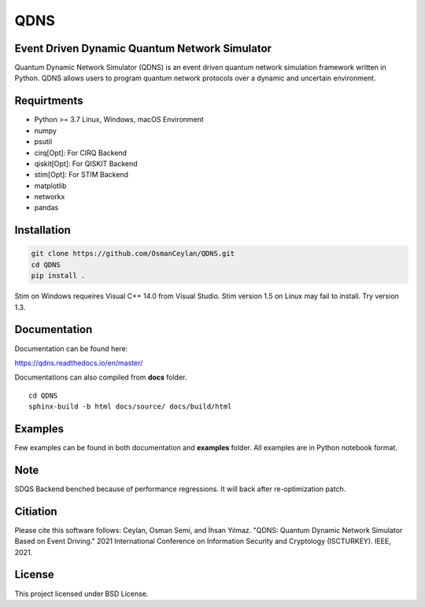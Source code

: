 QDNS
====

Event Driven Dynamic Quantum Network Simulator
----------------------------------------------

Quantum Dynamic Network Simulator (QDNS) is an event driven quantum
network simulation framework written in Python. QDNS allows users to
program quantum network protocols over a dynamic and uncertain
environment.

Requirtments
------------

-  Python >= 3.7 Linux, Windows, macOS Environment
-  numpy
-  psutil
-  cirq[Opt]: For CIRQ Backend
-  qiskit[Opt]: For QISKIT Backend
-  stim[Opt]: For STIM Backend
-  matplotlib
-  networkx
-  pandas

Installation
------------

.. code:: sh

   git clone https://github.com/OsmanCeylan/QDNS.git
   cd QDNS
   pip install .

Stim on Windows requeires Visual C++ 14.0 from Visual Studio. Stim
version 1.5 on Linux may fail to install. Try version 1.3.

Documentation
-------------

Documentation can be found here:

https://qdns.readthedocs.io/en/master/


Documentations can also compiled from **docs** folder.

::

    cd QDNS
    sphinx-build -b html docs/source/ docs/build/html

Examples
--------

Few examples can be found in both documentation and **examples** folder.
All examples are in Python notebook format.

Note
----

SDQS Backend benched because of performance regressions. It will back
after re-optimization patch.

Citiation
----------
Please cite this software follows:
Ceylan, Osman Semi, and İhsan Yılmaz. "QDNS: Quantum Dynamic Network Simulator Based on Event Driving." 2021 International Conference on Information Security and Cryptology (ISCTURKEY). IEEE, 2021.

License
-------

This project licensed under BSD License.
